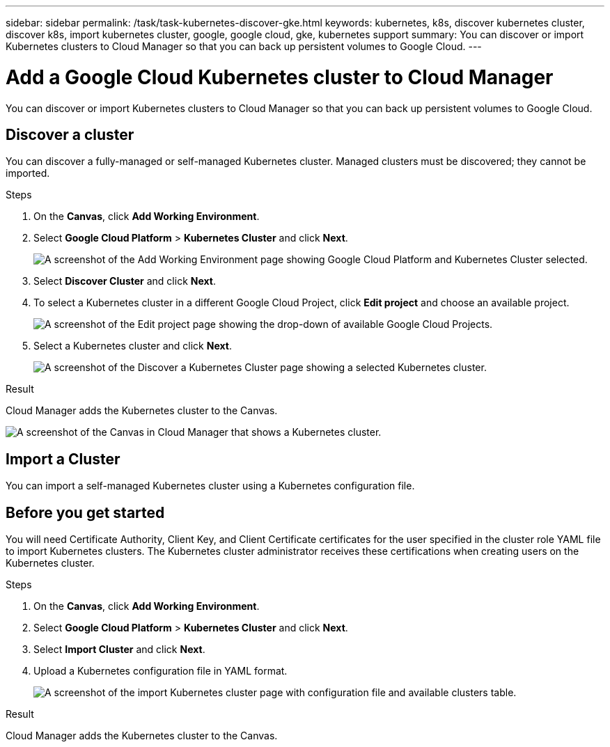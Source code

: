 ---
sidebar: sidebar
permalink: /task/task-kubernetes-discover-gke.html
keywords: kubernetes, k8s, discover kubernetes cluster, discover k8s, import kubernetes cluster, google, google cloud, gke, kubernetes support
summary: You can discover or import Kubernetes clusters to Cloud Manager so that you can back up persistent volumes to Google Cloud.
---

= Add a Google Cloud Kubernetes cluster to Cloud Manager
:hardbreaks:
:nofooter:
:icons: font
:linkattrs:
:imagesdir: ./media/

[.lead]
You can discover or import Kubernetes clusters to Cloud Manager so that you can back up persistent volumes to Google Cloud.

== Discover a cluster
You can discover a fully-managed or self-managed Kubernetes cluster. Managed clusters must be discovered; they cannot be imported.

.Steps

. On the *Canvas*, click *Add Working Environment*.

. Select *Google Cloud Platform* > *Kubernetes Cluster* and click *Next*.
+
image:/media/screenshot-discover-kubernetes-gke.png[A screenshot of the Add Working Environment page showing Google Cloud Platform and Kubernetes Cluster selected.]

. Select *Discover Cluster* and click *Next*.

. To select a Kubernetes cluster in a different Google Cloud Project, click *Edit project* and choose an available project.
+
image:/media/screenshot-k8s-gke-change-project.png[A screenshot of the Edit project page showing the drop-down of available Google Cloud Projects.]

. Select a Kubernetes cluster and click *Next*.
+
image:/media/screenshot-k8s-gke-discover.png[A screenshot of the Discover a Kubernetes Cluster page showing a selected  Kubernetes cluster.]

.Result

Cloud Manager adds the Kubernetes cluster to the Canvas.

image:/media/screenshot-k8s-gke-canvas.png[A screenshot of the Canvas in Cloud Manager that shows a Kubernetes cluster.]

== Import a Cluster
You can import a self-managed Kubernetes cluster using a Kubernetes configuration file.

== Before you get started
You will need Certificate Authority, Client Key, and Client Certificate certificates for the user specified in the cluster role YAML file to import Kubernetes clusters. The Kubernetes cluster administrator receives these certifications when creating users on the Kubernetes cluster.

.Steps

. On the *Canvas*, click *Add Working Environment*.

. Select *Google Cloud Platform* > *Kubernetes Cluster* and click *Next*.

. Select *Import Cluster* and click *Next*.

. Upload a Kubernetes configuration file in YAML format.
+
image:/media/screenshot-k8s-gke-import-1.png[A screenshot of the import Kubernetes cluster page with configuration file and available clusters table.]

.Result

Cloud Manager adds the Kubernetes cluster to the Canvas.
